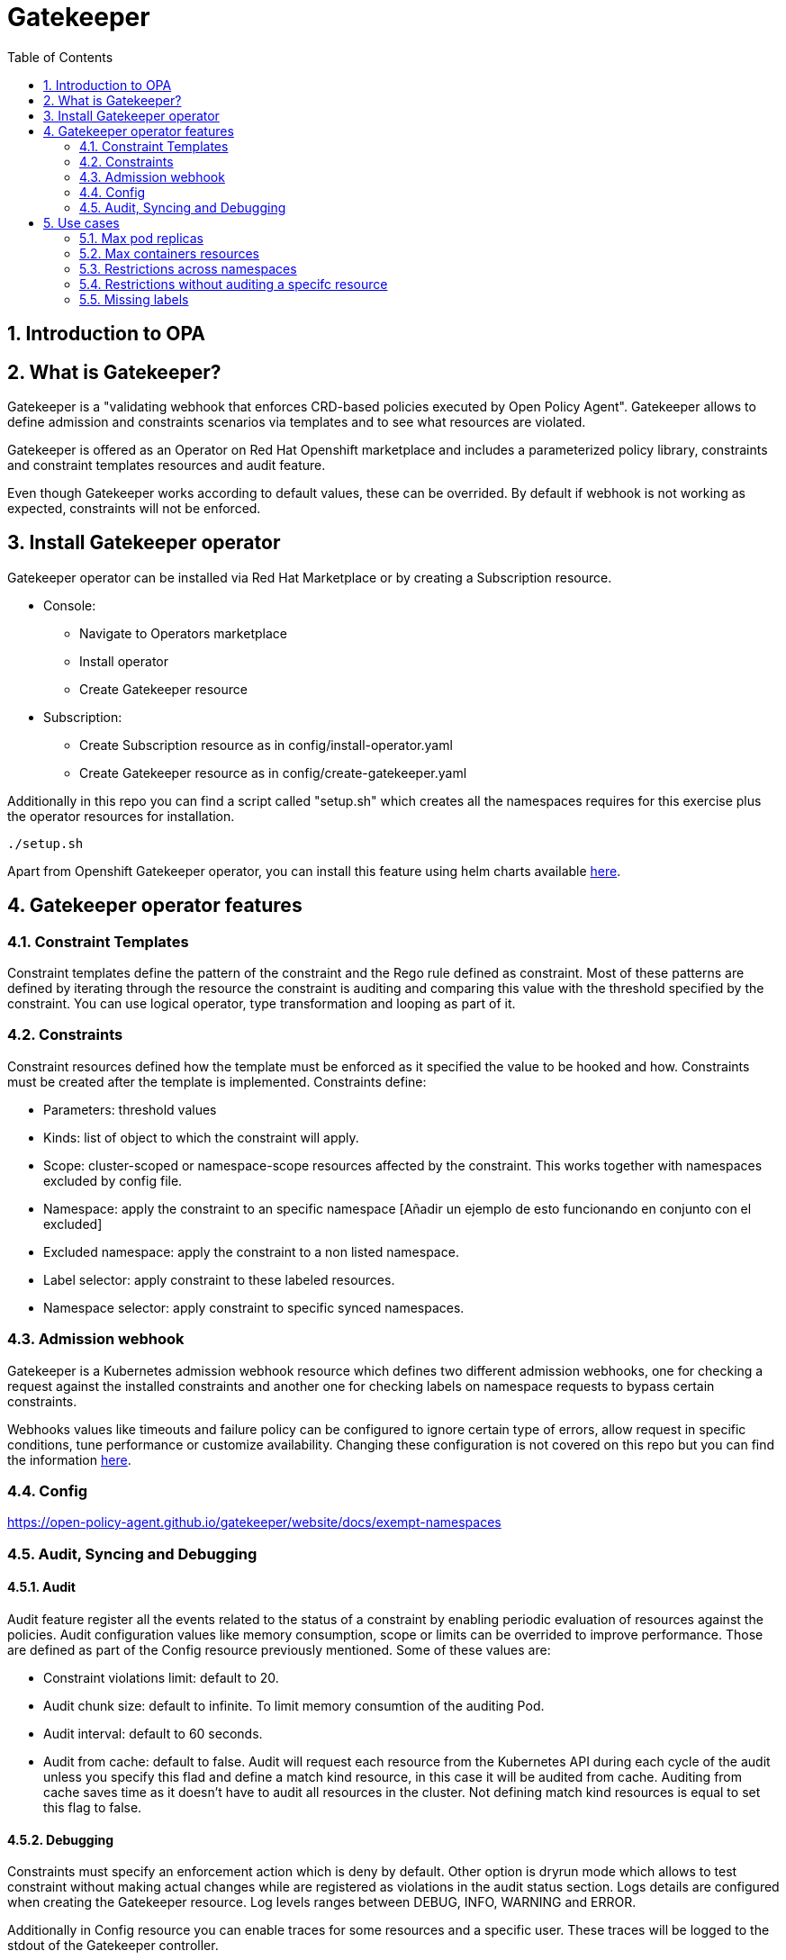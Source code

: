 = Gatekeeper
// Create TOC wherever needed
:toc: macro
:sectanchors:
:sectnums: 
:source-highlighter: pygments
:imagesdir: images
// Start: Enable admonition icons
ifdef::env-github[]
:tip-caption: :bulb:
:note-caption: :information_source:
:important-caption: :heavy_exclamation_mark:
:caution-caption: :fire:
:warning-caption: :warning:
endif::[]
ifndef::env-github[]
:icons: font
endif::[]
// End: Enable admonition icons


// Create the Contents here
toc::[]

== Introduction to OPA

== What is Gatekeeper?

Gatekeeper is a "validating webhook that enforces CRD-based policies executed by Open Policy Agent". Gatekeeper allows to define admission and constraints scenarios via templates and to see what resources are violated.

Gatekeeper is offered as an Operator on Red Hat Openshift marketplace and includes a parameterized policy library, constraints and constraint templates resources and audit feature.

Even though Gatekeeper works according to default values, these can be overrided. By default if webhook is not working as expected, constraints will not be enforced.

== Install Gatekeeper operator

Gatekeeper operator can be installed via Red Hat Marketplace or by creating a Subscription resource.

 - Console:

   * Navigate to Operators marketplace
   * Install operator
   * Create Gatekeeper resource

 - Subscription:
   
   * Create Subscription resource as in config/install-operator.yaml
   * Create Gatekeeper resource as in config/create-gatekeeper.yaml

Additionally in this repo you can find a script called "setup.sh" which creates all the namespaces requires for this exercise plus the operator resources for installation.

[source, bash]
----
./setup.sh
----

Apart from Openshift Gatekeeper operator, you can install this feature using helm charts available https://open-policy-agent.github.io/gatekeeper/website/docs/install[here].

== Gatekeeper operator features

=== Constraint Templates

Constraint templates define the pattern of the constraint and the Rego rule defined as constraint. Most of these patterns are defined by iterating through the resource the constraint is auditing and comparing this value with the threshold specified by the constraint. You can use logical operator, type transformation and looping as part of it.

=== Constraints

Constraint resources defined how the template must be enforced as it specified the value to be hooked and how. Constraints must be created after the template is implemented. 
Constraints define:
 
 - Parameters: threshold values
 - Kinds: list of object to which the constraint will apply.
 - Scope: cluster-scoped or namespace-scope resources affected by the constraint. This works together with namespaces excluded by config file.
 - Namespace: apply the constraint to an specific namespace [Añadir un ejemplo de esto funcionando en conjunto con el excluded]
 - Excluded namespace: apply the constraint to a non listed namespace.
 - Label selector: apply constraint to these labeled resources.
 - Namespace selector: apply constraint to specific synced namespaces.

=== Admission webhook

Gatekeeper is a Kubernetes admission webhook resource which defines two different admission webhooks, one for checking a request against the installed constraints and another one for checking labels on namespace requests to bypass certain constraints.

Webhooks values like timeouts and failure policy can be configured to ignore certain type of errors, allow request in specific conditions, tune performance or customize availability. Changing these configuration is not covered on this repo but you can find the information https://open-policy-agent.github.io/gatekeeper/website/docs/customize-admission[here].


=== Config

https://open-policy-agent.github.io/gatekeeper/website/docs/exempt-namespaces

=== Audit, Syncing and Debugging

==== Audit

Audit feature register all the events related to the status of a constraint by enabling periodic evaluation of resources against the policies.
Audit configuration values like memory consumption, scope or limits can be overrided to improve performance. Those are defined as part of the Config resource previously mentioned.
Some of these values are:

- Constraint violations limit: default to 20.
- Audit chunk size: default to infinite. To limit memory consumtion of the auditing Pod.
- Audit interval: default to 60 seconds. 
- Audit from cache: default to false. Audit will request each resource from the Kubernetes API during each cycle of the audit unless you specify this flad and define a match kind resource, in this case it will be audited from cache. Auditing from cache saves time as it doesn't have to audit all resources in the cluster. Not defining match kind resources is equal to set this flag to false.

==== Debugging

Constraints must specify an enforcement action which is deny by default. Other option is dryrun mode which allows to test constraint without making actual changes while are registered as violations in the audit status section.
Logs details are configured when creating the Gatekeeper resource. Log levels ranges between DEBUG, INFO, WARNING and ERROR.

Additionally in Config resource you can enable traces for some resources and a specific user. These traces will be logged to the stdout of the Gatekeeper controller.

==== Syncing

Config resource defines a list of object to be synced by defining group, version and kind. Once this list of objects is synced, they can be accesed via data inventory document following this structure:

 -  data.inventory.cluster-group-kind-name
 -  data.inventory.namespace-group-kind-name

This feature is interesting not only for its potential to improve performance but it allows to implement rules which require access to other resources than the one observed directly by the rule.

== Use cases

Here you can find some basic examples about how to implement restrictions and how they work.
If you run the ./setup.sh script you will deploy a list of resources that will be tested by creating good and bad resources to test positive and negation violation cases.

Here you can check webhook and audit configuration values as well as validation.

[source, bash]
----
apiVersion: operators.coreos.com/v1alpha1
kind: Subscription
metadata:
  name: gatekeeper-operator-product
  namespace: openshift-operators
spec:
  channel: stable
  installPlanApproval: Automatic
  name: gatekeeper-operator-product
  source: redhat-operators
  sourceNamespace: openshift-marketplace
  startingCSV: gatekeeper-operator-product.v0.1.2
----


[source, bash]
----
apiVersion: operator.gatekeeper.sh/v1alpha1
kind: Gatekeeper
metadata:
  name: gatekeeper
spec:
  audit:
    replicas: 1
    logLevel: INFO
    auditInterval: "30"
    auditChunkSize: 500
    constraintViolationsLimit: 5
    auditFromCache: Enabled
    # auditMatchKindOnly: true
  validatingWebhook: Enabled
  webhook:
    logLevel: INFO
    replicas: 2
  image:
    image: >-
      registry.redhat.io/rhacm2/gatekeeper-rhel8@sha256:5e66cd510a80ef5753c66c6b50137de0093fe75c0606f5f8ce4afce7d7bca050
----

[source, bash]
----
apiVersion: operator.gatekeeper.sh/v1alpha1
kind: Gatekeeper
metadata:
  name: gatekeeper
spec:
  audit:
    replicas: 1
    logLevel: INFO
    auditInterval: "30"
    auditChunkSize: 500
    constraintViolationsLimit: 5
    auditFromCache: Enabled
    # auditMatchKindOnly: true
  validatingWebhook: Enabled
  webhook:
    logLevel: INFO
    replicas: 2
  image:
    image: >-
      registry.redhat.io/rhacm2/gatekeeper-rhel8@sha256:5e66cd510a80ef5753c66c6b50137de0093fe75c0606f5f8ce4afce7d7bca050
----

[source, bash]
----
apiVersion: config.gatekeeper.sh/v1alpha1
kind: Config
metadata:
  name: config
  namespace: "gatekeeper-system"
spec:
  sync:
    syncOnly:
      - group: ""
        version: "v1"
        kind: "Namespace"
      - group: ""
        version: "v1"
        kind: "Pod"
      - group: "*"
        version: "v1"
        kind: "Deployment"
  match:
    - excludedNamespaces: ["gatekeeper-project-excluded"]
      processes: ["webhook"]     
  validation:  
    traces:
      - user: cromerob
        kind:
          group: ""
          version: "v1"
          kind: "Namespace"
          dump: "All" 
----

Later on you will deploy a series of constraints and templates tested in the next steps.

=== Max pod replicas

With this rule you are limiting the amount of replicas for a deployment. This constraint is limited to namespace "gatekeeper-project" and resource "Deployment". Enforcement action is "Deny" and max replicas allowed is 3.

This means you won't be able to create a deployment with more replicas than allowed and you will be prompted with error message "Deployment %v pods is higher than the maximum allowed of 3".

If you try to create a deployment in a different namespace (not excluded by Config) this constraint won't apply.

==== Create a valid deployment.

[source, bash]
----
oc apply -f examples/deployment-yes.yaml
----

==== Create a non-valid deployment within "gatekeeper-project" namespace.

[source, bash]
----
oc apply -f examples/deployment-no.yaml
----

==== Create a non-valid deployment in a non-excluded namespace "gatekeeper-system".

[source, bash]
----
oc apply -f examples/deployment-no.yaml -n gatekeeper-system
----

==== Create a non-valid deployment in an excluded namespace.


[source, bash]
----
oc apply -f examples/deployment-no.yaml -n getekeeper-project-excluded
----

=== Max containers resources

In this case, cosntraint is limitating the resources a Pod can request (memory and cpu) within "gatekeeper-project" namespace. As memory and cpu resources request can be measured in different units it would
be useful to estandarize this calculation to be able to convert constraint limit unit to a different one.

==== Create valid Pod.

[source, bash]
----
oc apply -f examples/pod-yes.yaml
----


==== Create non-valid Pod.

[source, bash]
----
oc apply -f examples/pod-no.yaml -n gatekeeper-project
----


==== Create non-valid Pod in "gatekeeper-project-excluded" namespace.

[source, bash]
----
oc apply -f examples/pod-no.yaml -n gatekeeper-project-excluded
----


==== Create a non-valid Pod in a different non-excluded namespace.

[source, bash]
----
oc apply -f examples/pod-no.yaml -n gatekeeper-system
----


==== Create a Deployment with request values higher than specified by Constraint. This deployment will create a ReplicaSet resource which won't be able to scale as Pod doesn't fulfill requirements.
If you go to ReplicaSet events, you should be prompted with an error message as your deployment is trying to create Pods which request higher values than allowed.

[source, bash]
----
oc apply -f examples/deployment-pod-no.yaml -n gatekeeper-project
----


=== Restrictions across namespaces


=== Restrictions without auditing a specifc resource

=== Missing labels

For this use case you will test a Constraint which limits the use of labels. This constraints forces you to create deployments including a required label called "gatekeeper" otherwise you won't be able to create any deployment.

==== Create a valid Deployment within "gatekeeper-system" namespace.

[source, bash]
----
oc apply -f examples/deployment-label-yes.yaml
----


==== Create a non-valid Deployment within "gatekeeper-system" namespace.

[source, bash]
----
oc apply -f examples/deployment-label-no.yaml
----


==== Create a Pod missing the required label. As constraint is auditing only Deployment resources, you should be able to create it.

[source, bash]
----
oc apply -f examples/pod-label-yes.yaml
----


